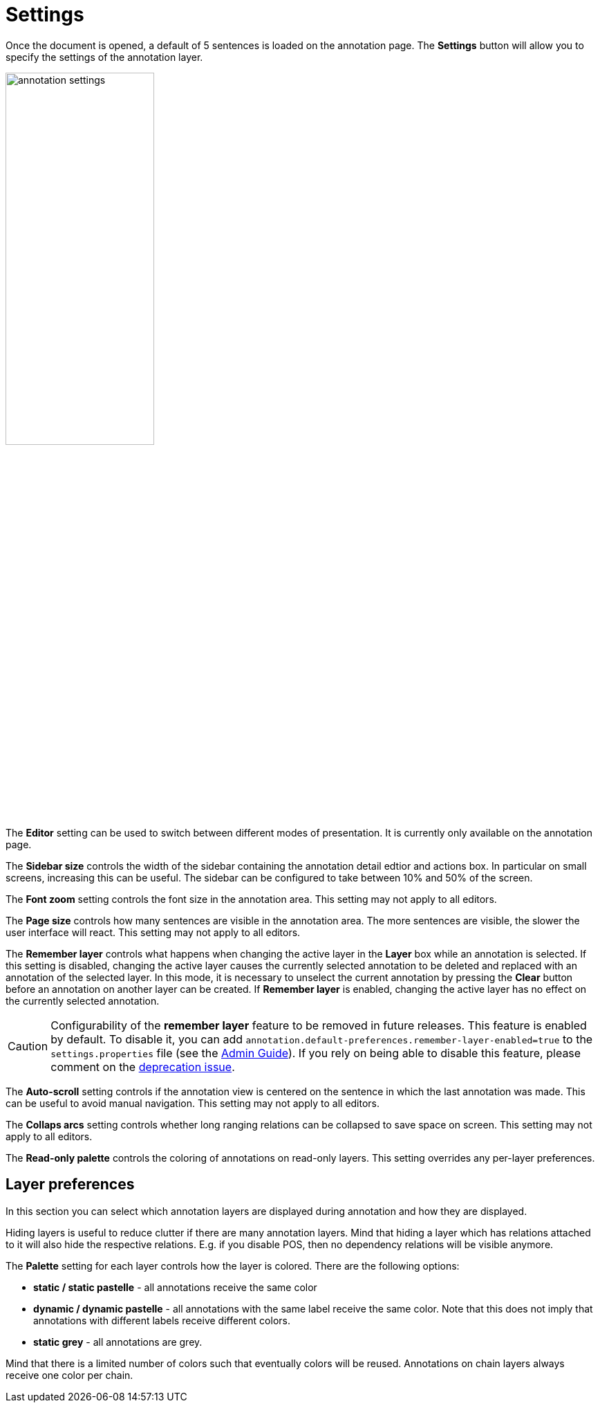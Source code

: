 ////
// Licensed to the Technische Universität Darmstadt under one
// or more contributor license agreements.  See the NOTICE file
// distributed with this work for additional information
// regarding copyright ownership.  The Technische Universität Darmstadt 
// licenses this file to you under the Apache License, Version 2.0 (the
// "License"); you may not use this file except in compliance
// with the License.
//  
// http://www.apache.org/licenses/LICENSE-2.0
// 
// Unless required by applicable law or agreed to in writing, software
// distributed under the License is distributed on an "AS IS" BASIS,
// WITHOUT WARRANTIES OR CONDITIONS OF ANY KIND, either express or implied.
// See the License for the specific language governing permissions and
// limitations under the License.
////

= Settings

Once the document is opened, a default of 5 sentences is loaded on the annotation  page.  The  
*Settings*  button will  allow  you  to specify the settings of the annotation layer.

image::annotation_settings.png[align="center",width="50%"]

The *Editor* setting can be used to switch between different modes of presentation. It is currently
only available on the annotation page.

The *Sidebar size* controls the width of the sidebar containing the annotation detail edtior and 
actions box. In particular on small screens, increasing this can be useful. The sidebar can be 
configured to take between 10% and 50% of the screen.

The *Font zoom* setting controls the font size in the annotation area. This setting may not apply to all editors.

The *Page size* controls how many sentences are visible in the annotation area. The more
sentences are visible, the slower the user interface will react. This setting may not apply to all editors.

The *Remember layer* controls what happens when changing the active layer in the *Layer* box while an
annotation is selected. If this setting is disabled, changing the active layer causes the
currently selected annotation to be deleted and replaced with an annotation of the selected layer.
In this mode, it is necessary to unselect the current annotation by pressing the *Clear* button
before an annotation on another layer can be created. If *Remember layer* is enabled, changing
the active layer has no effect on the currently selected annotation.

====
CAUTION: Configurability of the *remember layer* feature to be removed in future releases. This
feature is enabled by default. To disable it, you can add `annotation.default-preferences.remember-layer-enabled=true` to the 
`settings.properties` file (see the <<admin-guide.adoc#sect_settings, Admin Guide>>). If you rely on
being able to disable this feature, please comment on the link:https://github.com/inception-project/inception/issues/2258[deprecation issue].
====


The *Auto-scroll* setting controls if the annotation view is centered on the sentence in which the
last annotation was made. This can be useful to avoid manual navigation. This setting may not apply to all editors.

The *Collaps arcs* setting controls whether long ranging relations can be collapsed to save space
on screen. This setting may not apply to all editors.

The *Read-only palette* controls the coloring of annotations on read-only layers. This setting
overrides any per-layer preferences.

== Layer preferences

In this section you can select which annotation layers are displayed during annotation and how
they are displayed.

Hiding layers is useful to reduce clutter if there are many annotation layers. Mind that hiding a layer which has relations attached to it will also hide the respective relations. E.g. if you disable POS, then
no dependency relations will be visible anymore.

The *Palette* setting for each layer controls how the layer is colored. There are the following
options:

* *static / static pastelle* - all annotations receive the same color
* *dynamic / dynamic pastelle* - all annotations with the same label receive the same color. Note
  that this does not imply that annotations with different labels receive different colors. 
* *static grey* - all annotations are grey.

Mind that there is a limited number of colors such that eventually colors will be reused.
Annotations on chain layers always receive one color per chain.
